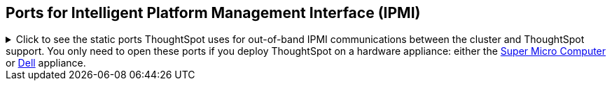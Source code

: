 == Ports for Intelligent Platform Management Interface (IPMI)

.Click to see the static ports ThoughtSpot uses for out-of-band IPMI communications between the cluster and ThoughtSpot support. You only need to open these ports if you deploy ThoughtSpot on a hardware appliance: either the xref:smc.adoc[Super Micro Computer] or xref:dell.adoc[Dell] appliance.

[%collapsible]
====
[cols="10,14,~,~,~,~,~,~",options="header"]
|===
| Port | Mandatory | Protocol | Service Name | Direction | Source | Destination | Description

| 443
| Mandatory
| TCP
| S-HTTP
| bidirectional
| ThoughtSpot Support
| All nodes
| All nodes out of band management (OOBM)

| 623
| Mandatory
| UDP
| Serial-over-LAN
| bidirectional
| ThoughtSpot Support
| All nodes
| All nodes out of band management (OOBM)

| 80
| Optional
| TCP
| HTTP
| Inbound
| ThoughtSpot Support
| All nodes
| HTTP access to the cluster. By default SSL is enabled and only used to redirect to HTTPS.
|===
====
